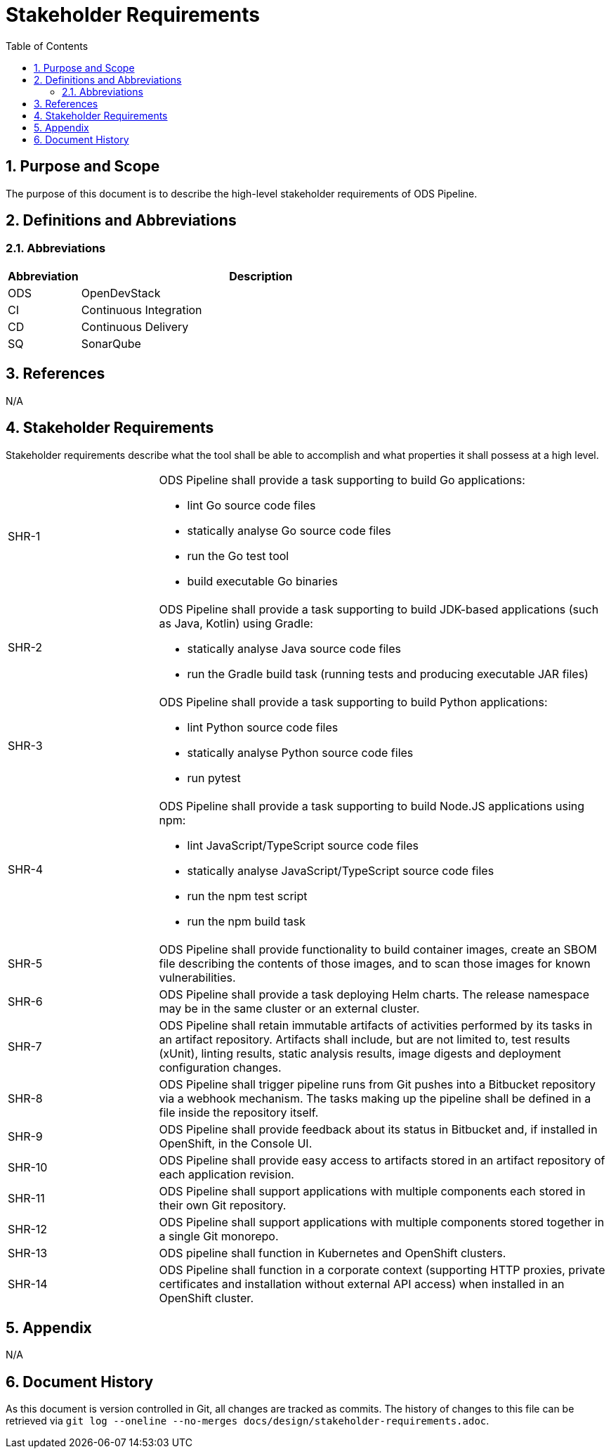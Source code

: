 = Stakeholder Requirements
:sectnums:
:toc:

== Purpose and Scope

The purpose of this document is to describe the high-level stakeholder requirements of ODS Pipeline.

== Definitions and Abbreviations

=== Abbreviations

[cols="1,5"]
|===
| Abbreviation | Description

| ODS
| OpenDevStack

| CI
| Continuous Integration

| CD
| Continuous Delivery

| SQ
| SonarQube
|===

== References

N/A

== {doctitle}

Stakeholder requirements describe what the tool shall be able to accomplish and what properties it shall possess at a high level.

[cols="1,3a"]
|===
| SHR-1
| ODS Pipeline shall provide a task supporting to build Go applications:

-	lint Go source code files
-	statically analyse Go source code files
-	run the Go test tool
-	build executable Go binaries


| SHR-2
| ODS Pipeline shall provide a task supporting to build JDK-based applications (such as Java, Kotlin) using Gradle:

- statically analyse Java source code files
-	run the Gradle build task (running tests and producing executable JAR files)


| SHR-3
| ODS Pipeline shall provide a task supporting to build Python applications:

- lint Python source code files
-	statically analyse Python source code files
-	run pytest


| SHR-4
| ODS Pipeline shall provide a task supporting to build Node.JS applications using npm:

-	lint JavaScript/TypeScript source code files
-	statically analyse JavaScript/TypeScript source code files
-	run the npm test script
-	run the npm build task


| SHR-5
| ODS Pipeline shall provide functionality to build container images, create an SBOM file describing the contents of those images, and to scan those images for known vulnerabilities.

| SHR-6
| ODS Pipeline shall provide a task deploying Helm charts. The release namespace may be in the same cluster or an external cluster.

| SHR-7
| ODS Pipeline shall retain immutable artifacts of activities performed by its tasks in an artifact repository. Artifacts shall include, but are not limited to, test results (xUnit), linting results, static analysis results, image digests and deployment configuration changes.

| SHR-8
| ODS Pipeline shall trigger pipeline runs from Git pushes into a Bitbucket repository via a webhook mechanism. The tasks making up the pipeline shall be defined in a file inside the repository itself.

| SHR-9
| ODS Pipeline shall provide feedback about its status in Bitbucket and, if installed in OpenShift, in the Console UI.

| SHR-10
| ODS Pipeline shall provide easy access to artifacts stored in an artifact repository of each application revision.

| SHR-11
| ODS Pipeline shall support applications with multiple components each stored in their own Git repository.

| SHR-12
| ODS Pipeline shall support applications with multiple components stored together in a single Git monorepo.

| SHR-13
| ODS pipeline shall function in Kubernetes and OpenShift clusters.

| SHR-14
| ODS Pipeline shall function in a corporate context (supporting HTTP proxies, private certificates and installation without external API access) when installed in an OpenShift cluster.
|===

== Appendix

N/A

== Document History

As this document is version controlled in Git, all changes are tracked as commits. The history of changes to this file can be retrieved via `git log --oneline --no-merges docs/design/stakeholder-requirements.adoc`.
